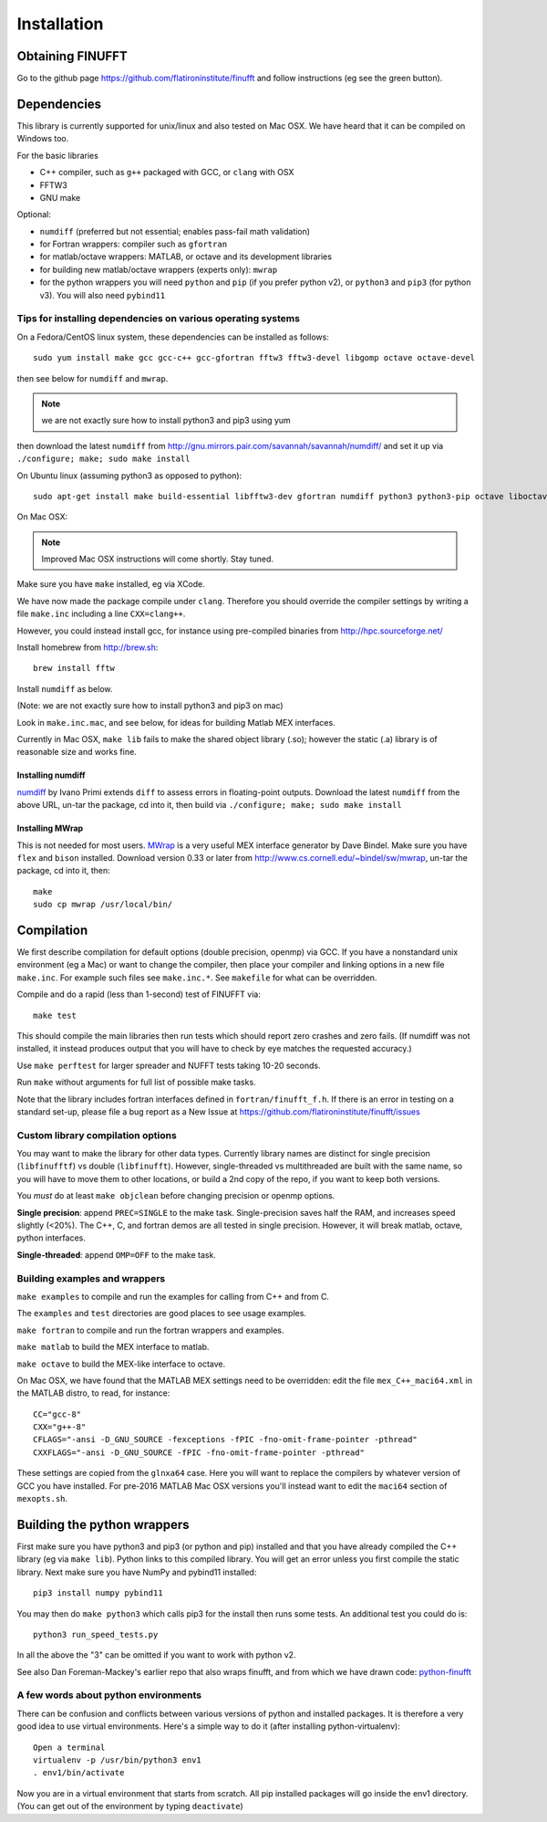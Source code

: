 Installation
============

Obtaining FINUFFT
*****************

Go to the github page https://github.com/flatironinstitute/finufft and
follow instructions (eg see the green button).


Dependencies
************

This library is currently supported for unix/linux
and also tested on Mac OSX. We have heard that it can be compiled
on Windows too.

For the basic libraries

* C++ compiler, such as ``g++`` packaged with GCC, or ``clang`` with OSX
* FFTW3
* GNU make

Optional:

* ``numdiff`` (preferred but not essential; enables pass-fail math validation)
* for Fortran wrappers: compiler such as ``gfortran``
* for matlab/octave wrappers: MATLAB, or octave and its development libraries
* for building new matlab/octave wrappers (experts only): ``mwrap``
* for the python wrappers you will need ``python`` and ``pip`` (if you prefer python v2), or ``python3`` and ``pip3`` (for python v3). You will also need ``pybind11``


Tips for installing dependencies on various operating systems
~~~~~~~~~~~~~~~~~~~~~~~~~~~~~~~~~~~~~~~~~~~~~~~~~~~~~~~~~~~~~

On a Fedora/CentOS linux system, these dependencies can be installed as follows::

  sudo yum install make gcc gcc-c++ gcc-gfortran fftw3 fftw3-devel libgomp octave octave-devel

then see below for ``numdiff`` and ``mwrap``.

.. note::

   we are not exactly sure how to install python3 and pip3 using yum

then download the latest ``numdiff`` from http://gnu.mirrors.pair.com/savannah/savannah/numdiff/ and set it up via ``./configure; make; sudo make install``

On Ubuntu linux (assuming python3 as opposed to python)::

  sudo apt-get install make build-essential libfftw3-dev gfortran numdiff python3 python3-pip octave liboctave-dev

On Mac OSX:

.. note::

   Improved Mac OSX instructions will come shortly. Stay tuned.

Make sure you have ``make`` installed, eg via XCode.

We have now made the package compile under ``clang``. Therefore you
should override the compiler settings by writing a file ``make.inc``
including a line ``CXX=clang++``.

However, you could instead
install gcc, for instance using pre-compiled binaries from
http://hpc.sourceforge.net/

Install homebrew from http://brew.sh::

  brew install fftw

Install ``numdiff`` as below.

(Note: we are not exactly sure how to install python3 and pip3 on mac)

Look in ``make.inc.mac``, and see below,
for ideas for building Matlab MEX interfaces.

Currently in Mac OSX, ``make lib`` fails to make the shared object library (.so);
however the static (.a) library is of reasonable size and works fine.


Installing numdiff
------------------

`numdiff <http://www.nongnu.org/numdiff>`_ by Ivano Primi extends ``diff`` to assess errors in floating-point outputs.
Download the latest ``numdiff`` from the above URL, un-tar the package, cd into it, then build via ``./configure; make; sudo make install``

Installing MWrap
----------------

This is not needed for most users.
`MWrap <http://www.cs.cornell.edu/~bindel/sw/mwrap>`_
is a very useful MEX interface generator by Dave Bindel.
Make sure you have ``flex`` and ``bison`` installed.
Download version 0.33 or later from http://www.cs.cornell.edu/~bindel/sw/mwrap, un-tar the package, cd into it, then::
  
  make
  sudo cp mwrap /usr/local/bin/

Compilation
***********

We first describe compilation for default options (double precision, openmp) via GCC.
If you have a nonstandard unix environment (eg a Mac) or want to change the compiler,
then place your compiler and linking options in a new file ``make.inc``.
For example such files see ``make.inc.*``. See ``makefile`` for what can be overridden.

Compile and do a rapid (less than 1-second) test of FINUFFT via::

  make test

This should compile the main libraries then run tests which should report zero crashes and zero fails. (If numdiff was not installed, it instead produces output that you will have to check by eye matches the requested accuracy.)

Use ``make perftest`` for larger spreader and NUFFT tests taking 10-20 seconds.

Run ``make`` without arguments for full list of possible make tasks.

Note that the library includes fortran interfaces
defined in ``fortran/finufft_f.h``.
If there is an error in testing on a standard set-up,
please file a bug report as a New Issue at https://github.com/flatironinstitute/finufft/issues

Custom library compilation options
~~~~~~~~~~~~~~~~~~~~~~~~~~~~~~~~~~

You may want to make the library for other data types. Currently
library names are distinct for single precision (``libfinufftf``) vs
double (``libfinufft``). However, single-threaded vs multithreaded are
built with the same name, so you will have to move them to other
locations, or build a 2nd copy of the repo, if you want to keep both
versions.

You *must* do at least ``make objclean`` before changing precision or openmp options.

**Single precision**: append ``PREC=SINGLE`` to the make task.
Single-precision saves half the RAM, and increases
speed slightly (<20%). The C++, C, and fortran demos are all tested in
single precision. However, it will break matlab, octave, python interfaces.

**Single-threaded**: append ``OMP=OFF`` to the make task.


Building examples and wrappers
~~~~~~~~~~~~~~~~~~~~~~~~~~~~~~

``make examples`` to compile and run the examples for calling from C++ and from C.

The ``examples`` and ``test`` directories are good places to see usage examples.

``make fortran`` to compile and run the fortran wrappers and examples.

``make matlab`` to build the MEX interface to matlab.

``make octave`` to build the MEX-like interface to octave.

On Mac OSX, we have found that the MATLAB MEX settings need to be
overridden: edit the file ``mex_C++_maci64.xml`` in the MATLAB distro,
to read, for instance::

  CC="gcc-8"
  CXX="g++-8"
  CFLAGS="-ansi -D_GNU_SOURCE -fexceptions -fPIC -fno-omit-frame-pointer -pthread"
  CXXFLAGS="-ansi -D_GNU_SOURCE -fPIC -fno-omit-frame-pointer -pthread"

These settings are copied from the ``glnxa64`` case. Here you will want to replace the compilers by whatever version of GCC you have installed.
For pre-2016 MATLAB Mac OSX versions you'll instead want to edit the ``maci64``
section of ``mexopts.sh``.


Building the python wrappers
****************************

First make sure you have python3 and pip3 (or python and pip) installed and that you have already compiled the C++ library (eg via ``make lib``).
Python links to this compiled library. You will get an error unless you first
compile the static library.
Next make sure you have NumPy and pybind11 installed::
  
  pip3 install numpy pybind11

You may then do ``make python3`` which calls
pip3 for the install then runs some tests. An additional test you could do is::

  python3 run_speed_tests.py

In all the above the "3" can be omitted if you want to work with python v2.

See also Dan Foreman-Mackey's earlier repo that also wraps finufft, and from which we have drawn code: `python-finufft <https://github.com/dfm/python-finufft>`_


A few words about python environments
~~~~~~~~~~~~~~~~~~~~~~~~~~~~~~~~~~~~~

There can be confusion and conflicts between various versions of python and installed packages. It is therefore a very good idea to use virtual environments. Here's a simple way to do it (after installing python-virtualenv)::

  Open a terminal
  virtualenv -p /usr/bin/python3 env1
  . env1/bin/activate

Now you are in a virtual environment that starts from scratch. All pip installed packages will go inside the env1 directory. (You can get out of the environment by typing ``deactivate``)
